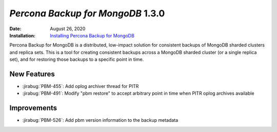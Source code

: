 .. _PBM-1.3.0:

================================================================================
*Percona Backup for MongoDB* 1.3.0
================================================================================

:Date: August 26, 2020
:Installation: `Installing Percona Backup for MongoDB <https://www.percona.com/doc/percona-backup-mongodb/installation.html>`_

Percona Backup for MongoDB is a distributed, low-impact solution for consistent backups of MongoDB
sharded clusters and replica sets. This is a tool for creating consistent backups
across a MongoDB sharded cluster (or a single replica set), and for restoring
those backups to a specific point in time. 

New Features
================================================================================

* :jirabug:`PBM-455`: Add oplog archiver thread for PITR
* :jirabug:`PBM-491`: Modify "pbm restore" to accept arbitrary point in time when PITR oplog archives available




Improvements
================================================================================

* :jirabug:`PBM-526`: Add pbm version information to the backup metadata



